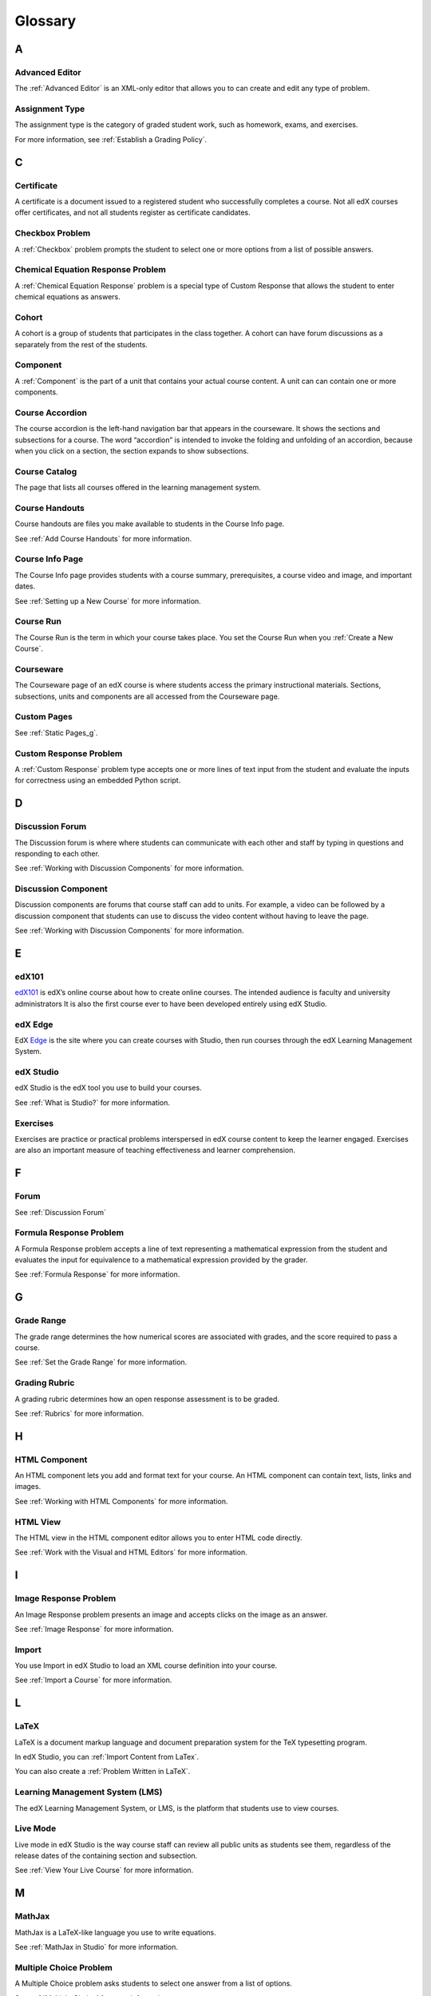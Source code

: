 .. _Glossary:

###################################################
Glossary
###################################################

.. _A:

****
A
****


.. _Advanced Editor-g:
 
=====================
Advanced Editor
=====================
The :ref:`Advanced Editor` is an XML-only editor that allows you to can create and edit any type of problem. 



.. _Assignment Type:
 
=====================
Assignment Type
=====================

The assignment type is the category of graded student work, such as homework, exams, and exercises.

For more information, see :ref:`Establish a Grading Policy`.

.. _C:

****
C
****


.. _Certificate:
 
=====================
Certificate
=====================

A certificate is a document issued to a registered student who successfully completes a course. 
Not all edX courses  offer certificates, and not all students register as certificate candidates.



.. _Checkbox Problem:
 
=====================
Checkbox Problem
=====================

A :ref:`Checkbox` problem prompts the student to select one or more options from a list of possible answers. 


.. _Chemical Equation Response Problem:
 
===================================
Chemical Equation Response Problem
===================================

A :ref:`Chemical Equation Response` problem is a special type of Custom Response that allows the student to enter chemical equations as answers.



.. _Cohort:
 
=========================
Cohort
=========================

A cohort is a group of students that participates in the class together. 
A cohort can have forum discussions as a separately from the rest of the students.


.. _Component:
 
==============================
Component
==============================

A :ref:`Component` is the part of a unit that contains your actual course content. 
A unit can can contain one or more components.


.. _Course Accordion:
 
==============================
Course Accordion
==============================

The course accordion is the left-hand navigation bar that appears in the courseware. 
It shows the sections and subsections for a course. 
The word “accordion” is intended to invoke the folding and unfolding of an accordion, 
because when you click on a section, the section expands to show subsections.


.. _Course Catalog:
 
==============================
Course Catalog
==============================

The page that lists all courses offered in the learning management system.



.. _Course Handouts:
 
==============================
Course Handouts
==============================

Course handouts are files you make available to students in the Course Info page.

See :ref:`Add Course Handouts` for more information.


.. _Course Info Page:
 
==============================
Course Info Page
==============================

The Course Info page provides students with a course summary, prerequisites, a course video and image,
and important dates.

See :ref:`Setting up a New Course` for more information.


.. _Run:
 
==============================
Course Run
==============================

The Course Run is the term in which your course takes place. You set the Course Run when you :ref:`Create a New Course`.

.. _Courseware:
 

==============================
Courseware
==============================
The Courseware page of an edX course is where students access the primary instructional materials. 
Sections, subsections, units and components are all accessed from the Courseware page.


.. _Custom Pages:
 
==============================
Custom Pages
==============================

See :ref:`Static Pages_g`.


.. _Custom Response Problem:
 
==============================
Custom Response Problem
==============================

A :ref:`Custom Response` problem type accepts one or more lines of text input from the student and evaluate the inputs for correctness using an embedded Python script.


.. _D:

****
D
****

.. _Discussion Forum:
 
==============================
Discussion Forum
==============================

The Discussion forum is where where students can communicate with each other and staff by 
typing in questions and responding to each other. 

See :ref:`Working with Discussion Components` for more information.


.. _Discussion Component:
 
==============================
Discussion Component
==============================

Discussion components are forums that course staff can add to units. 
For example, a video can be followed by a discussion component that students can use to discuss the
video content without having to leave the page.

See :ref:`Working with Discussion Components` for more information.


.. _E:

****
E
****

.. _edX101_g:
 
==============================
edX101
==============================

edX101_ is edX’s online course about how to create online courses. The intended audience is faculty and university administrators
It is also the first course ever to have been developed entirely using edX Studio.

.. _edX101: https://edge.edx.org/courses/edX/edX101/How_to_Create_an_edX_Course/about


.. _edX Edge:
 
==============================
edX Edge
==============================

EdX Edge_ is the site where you can create courses with Studio, then run courses through the edX Learning Management System.

.. _Edge: http://edge.edx.org




.. _edX Studio:
 
==============================
edX Studio
==============================

edX Studio is the edX tool you use to build your courses. 

See :ref:`What is Studio?` for more information.


.. _Exercises:
 
==============================
Exercises
==============================

Exercises are practice or practical problems interspersed in edX course content to keep the learner engaged. 
Exercises are also an important measure of teaching effectiveness and learner comprehension.


.. _F:

****
F
****

.. _Forum:
 
==============================
Forum
==============================

See :ref:`Discussion Forum`



.. _Formula Response Problem:
 
==============================
Formula Response Problem
==============================

A Formula Response problem accepts a line of text representing a mathematical expression 
from the student and evaluates the input for equivalence to a mathematical expression provided by the grader.

See :ref:`Formula Response` for more information.

.. _G:

****
G
****

.. _Grade Range:
 
==============================
Grade Range
==============================

The grade range determines the how numerical scores are associated with grades, and the score required to pass a course. 

See :ref:`Set the Grade Range` for more information.



.. _Grading Rubric:
 
==============================
Grading Rubric
==============================
 
A grading rubric determines how an open response assessment is to be graded.

See :ref:`Rubrics` for more information.


.. _H:

****
H
****

.. _HTML Component:
 
==============================
HTML Component
==============================

An HTML component lets you add and format text for your course. 
An HTML component can contain text, lists, links and images. 

See :ref:`Working with HTML Components` for more information.


.. _HTML View:
 
==============================
HTML View
==============================

The HTML view in the HTML component editor allows you to enter HTML code directly.

See :ref:`Work with the Visual and HTML Editors` for more information.


.. _I:

****
I
****


.. _Image Response Problem:
 
==============================
Image Response Problem
==============================

An Image Response problem presents an image and accepts clicks on the image as an answer.

See :ref:`Image Response` for more information.

.. _Import:
 
==============================
Import
==============================

You use Import in edX Studio to load an XML course definition into your course.

See :ref:`Import a Course` for more information.


 

.. _L:

****
L
****


.. _LaTeX:
 
==============================
LaTeX
==============================

LaTeX is a document markup language and document preparation system for the TeX typesetting program. 

In edX Studio, you can :ref:`Import Content from LaTex`.

You can also create a :ref:`Problem Written in LaTeX`.



.. _Learning Management System (LMS):
 
================================
Learning Management System (LMS)
================================

The edX Learning Management System, or LMS, is the platform that students use to view courses.



.. _Live Mode:
 
==============================
Live Mode
==============================

Live mode in edX Studio is the way course staff can review all public units as students see them, 
regardless of the release dates of the containing section and subsection.

See :ref:`View Your Live Course` for more information.


.. _M:

****
M
****

.. _MathJax:
 
==============================
MathJax
==============================

MathJax is a LaTeX-like language you use to write equations.

See :ref:`MathJax in Studio` for more information.




.. _Multiple Choice Problem:
 
==============================
Multiple Choice Problem
==============================

A Multiple Choice problem asks students to select one answer from a list of options.

See :ref:`Multiple Choice` for more information.


.. _N:

****
N
****

.. _Numerical Response Problem:
 
==============================
Numerical Response Problem
==============================

A Numerical Response problem asks students to enter numbers or specific and relatively simple mathematical expressions to answer a question.

See :ref:`Numerical Input` for more information.

.. _O:

****
O
****

.. _Option Response Problem:
 
==============================
Option Response Problem
==============================

An Option Response problem asks students to choose from a collection of
answer options, presented as a drop-down list.

See :ref:`Option Response` for more information.


.. _P:

****
P
****

.. _Preview Mode:
 
==============================
Preview Mode
==============================

Preview mode allows you see all the units of your course as students see them, regardless of whether they are set to Public or
Private and regardless of whether the release dates have passed.

See :ref:`Preview Your Course` for more information.


.. _Private Unit:
 
==============================
Private Unit
==============================

A Private unit is a unit you have created in Studio but is never visible to students, even if it is contained by a subsection that has been released.

See :ref:`Public and Private Units` for more information.




.. _Problem Component:
 
==============================
Problem Component
==============================

A Problem component allows you to add interactive, automatically
graded exercises to your course content. You can create many different
types of problems.

See :ref:`Working with Problem Components` for more information.



.. _Progress Page:
 
==============================
Progress Page
==============================

The Progress page in the Learning Management System shows students their scores on graded assignments in the course.



.. _Public Unit:
 
==============================
Public Unit
==============================

A Public unit is a unit you have created in Studio that is visible to students, if it is contained by a subsection that has been released.

See :ref:`Public and Private Units` for more information.

.. _R:

****
R
****

.. _Rubric:
 
==============================
Rubric
==============================

See :ref:`Grading Rubric`.



.. _S:

****
S
****

.. _Schematic Response Problem:
 
==============================
Schematic Response Problem
==============================

A Schematic Response problem allows the student to construct a schematic answer 
(such as an electronics circuit) on an interactive grid.

See :ref:`Circuit Schematic Builder` for more information.


.. _Section_g:
 
==============================
Section
==============================
A section is the topmost category in your course. A Section can represent a time-period in your course, or another organizing principle.

See :ref:`Sections` for more information.



.. _Simple Editor_g:
 
==============================
Simple Editor
==============================

:ref:`Simple Editor` provides a graphical user interface with formatting buttons and is available for some problem types.



.. _Static Pages_g:
 
==============================
Static Pages
==============================

Static pages supplement the courseware for a course. Each static page appears in your course's navigation bar. 

See :ref:`Add Static Pages` for more information.


.. _String Response Problem:
 
==============================
String Response Problem
==============================

A String Response problem asks the student to enter a line of text, which is then checked against a specified expected answer.

See :ref:`String Response` for more information.




.. _Subsection:
 
==============================
Subsection
==============================

A Subsection represents a topic in your course, or another organizing principle. A subsection is contained by a section, and contains units.

See :ref:`Subsections` for more information.



.. _Short Course Description:
 
==============================
Short Course Description
==============================

The short course description of your course appears on the Course Summary page that students see.

See :ref:`Describe Your Course` for more information.


.. _T:

****
T
****

.. _Transcript:
 
==============================
Transcript
==============================

A transcript is a printed version of the content of a video. You can make video transcripts available to students.

See :ref:`Working with Video Components` for more information.


.. _V:

****
V
****

.. _Video Component:
 
==============================
Video Component
==============================

A Video component lets you add recorded videos to your course. 

See :ref:`Working with Video Components` for more information.


.. _Visual View:
 
==============================
Visual View
==============================

The Visual view in the HTML component editor allows you format text without using HTML code.

See :ref:`Work with the Visual and HTML Editors` for more information.


.. _W:

****
W
****

.. _Wiki:
 
==============================
Wiki
==============================

A wiki is part of each edX course that allows users to add, modify, or delete content. 
 
Students can use the wiki to share links, notes, and other helpful information with each other. 


.. _X:

****
X
****

.. _XBlock:
 
==============================
XBlock
==============================

XBlock is edX’s component architecture for writing courseware components.  

Third parties can create components as web applications that can run within the edX Learning Management System.


